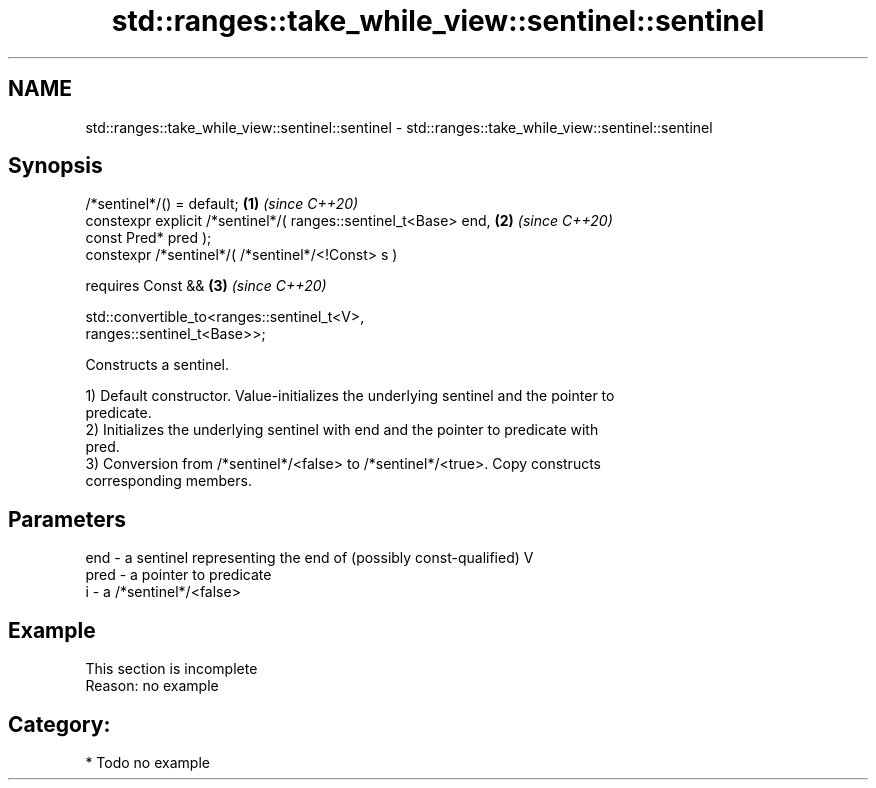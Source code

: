 .TH std::ranges::take_while_view::sentinel::sentinel 3 "2024.06.10" "http://cppreference.com" "C++ Standard Libary"
.SH NAME
std::ranges::take_while_view::sentinel::sentinel \- std::ranges::take_while_view::sentinel::sentinel

.SH Synopsis
   /*sentinel*/() = default;                                          \fB(1)\fP \fI(since C++20)\fP
   constexpr explicit /*sentinel*/( ranges::sentinel_t<Base> end,     \fB(2)\fP \fI(since C++20)\fP
   const Pred* pred );
   constexpr /*sentinel*/( /*sentinel*/<!Const> s )

       requires Const &&                                              \fB(3)\fP \fI(since C++20)\fP

                std::convertible_to<ranges::sentinel_t<V>,
   ranges::sentinel_t<Base>>;

   Constructs a sentinel.

   1) Default constructor. Value-initializes the underlying sentinel and the pointer to
   predicate.
   2) Initializes the underlying sentinel with end and the pointer to predicate with
   pred.
   3) Conversion from /*sentinel*/<false> to /*sentinel*/<true>. Copy constructs
   corresponding members.

.SH Parameters

   end  - a sentinel representing the end of (possibly const-qualified) V
   pred - a pointer to predicate
   i    - a /*sentinel*/<false>

.SH Example

    This section is incomplete
    Reason: no example

.SH Category:
     * Todo no example
